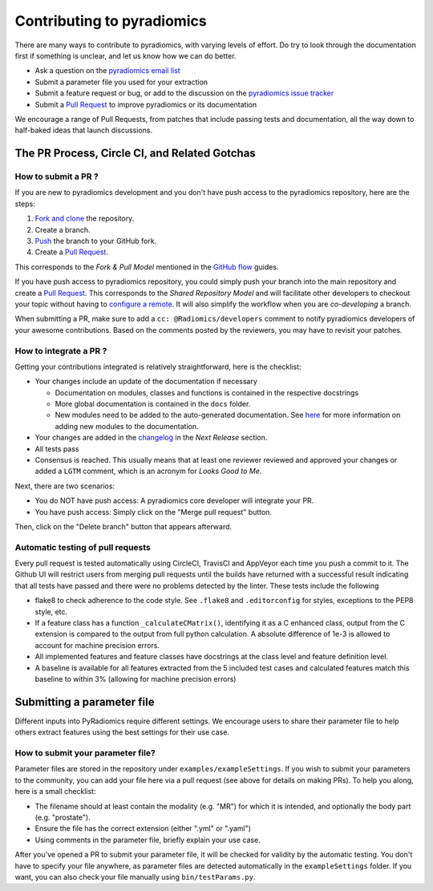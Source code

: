 ===========================
Contributing to pyradiomics
===========================

There are many ways to contribute to pyradiomics, with varying levels of effort.  Do try to
look through the documentation first if something is unclear, and let us know how we can
do better.

* Ask a question on the `pyradiomics email list <https://groups.google.com/forum/#!forum/pyradiomics)>`_
* Submit a parameter file you used for your extraction
* Submit a feature request or bug, or add to the discussion on the `pyradiomics issue tracker <https://github.com/Radiomics/pyradiomics/issues)>`_
* Submit a `Pull Request <https://github.com/Radiomics/pyradiomics/pulls>`_ to improve pyradiomics or its documentation

We encourage a range of Pull Requests, from patches that include passing tests and
documentation, all the way down to half-baked ideas that launch discussions.

----------------------------------------------
The PR Process, Circle CI, and Related Gotchas
----------------------------------------------

How to submit a PR ?
####################

If you are new to pyradiomics development and you don't have push access to the pyradiomics
repository, here are the steps:

1. `Fork and clone <https://help.github.com/articles/fork-a-repo/>`_ the repository.
2. Create a branch.
3. `Push <https://help.github.com/articles/pushing-to-a-remote/>`_ the branch to your GitHub fork.
4. Create a `Pull Request <https://github.com/Radiomics/pyradiomics/pulls>`_.

This corresponds to the *Fork & Pull Model* mentioned in the `GitHub flow <https://guides.github.com/introduction/flow/index.html>`_
guides.

If you have push access to pyradiomics repository, you could simply push your branch
into the main repository and create a `Pull Request <https://github.com/Radiomics/pyradiomics/pulls>`_. This corresponds to the
*Shared Repository Model* and will facilitate other developers to checkout your
topic without having to `configure a remote <https://help.github.com/articles/configuring-a-remote-for-a-fork/>`_.
It will also simplify the workflow when you are *co-developing* a branch.

When submitting a PR, make sure to add a ``cc: @Radiomics/developers`` comment to notify pyradiomics
developers of your awesome contributions. Based on the
comments posted by the reviewers, you may have to revisit your patches.

How to integrate a PR ?
#######################

Getting your contributions integrated is relatively straightforward, here
is the checklist:

* Your changes include an update of the documentation if necessary

  * Documentation on modules, classes and functions is contained in the respective docstrings
  * More global documentation is contained in the ``docs`` folder.
  * New modules need to be added to the auto-generated documentation. See
    `here <http://pyradiomics.readthedocs.io/en/latest/developers.html#documentation>`_ for more
    information on adding new modules to the documentation.

* Your changes are added in the `changelog <https://github.com/Radiomics/pyradiomics/tree/master/CHANGES.rst>`_ in the *Next Release*  section.
* All tests pass
* Consensus is reached. This usually means that at least one reviewer reviewed and approved your
  changes or added a ``LGTM`` comment, which is an acronym for *Looks Good to Me*.

Next, there are two scenarios:

* You do NOT have push access: A pyradiomics core developer will integrate your PR.
* You have push access: Simply click on the "Merge pull request" button.

Then, click on the "Delete branch" button that appears afterward.

Automatic testing of pull requests
##################################

Every pull request is tested automatically using CircleCI, TravisCI and AppVeyor each time you push
a commit to it. The Github UI will restrict users from merging pull requests until
the builds have returned with a successful result indicating that all tests have
passed and there were no problems detected by the linter. These tests include the following

* flake8 to check adherence to the code style. See ``.flake8`` and ``.editorconfig`` for styles,
  exceptions to the PEP8 style, etc.
* If a feature class has a function ``_calculateCMatrix()``, identifying it as a C enhanced class,
  output from the C extension is compared to the output from full python calculation. A absolute
  difference of 1e-3 is allowed to account for machine precision errors.
* All implemented features and feature classes have docstrings at the class level and feature
  definition level.
* A baseline is available for all features extracted from the 5 included test cases and
  calculated features match this baseline to within 3% (allowing for machine precision errors)

.. _radiomics-submit-parameter-file-label:

---------------------------
Submitting a parameter file
---------------------------

Different inputs into PyRadiomics require different settings. We encourage users to share their parameter file to help
others extract features using the best settings for their use case.

How to submit your parameter file?
##################################

Parameter files are stored in the repository under ``examples/exampleSettings``. If you wish to submit your parameters
to the community, you can add your file here via a pull request (see above for details on making PRs).
To help you along, here is a small checklist:

* The filename should at least contain the modality (e.g. "MR") for which it is intended, and optionally the body part
  (e.g. "prostate").
* Ensure the file has the correct extension (either ".yml" or ".yaml")
* Using comments in the parameter file, briefly explain your use case.

After you've opened a PR to submit your parameter file, it will be checked for validity by the automatic testing. You
don't have to specify your file anywhere, as parameter files are detected automatically in the ``exampleSettings``
folder. If you want, you can also check your file manually using ``bin/testParams.py``.
